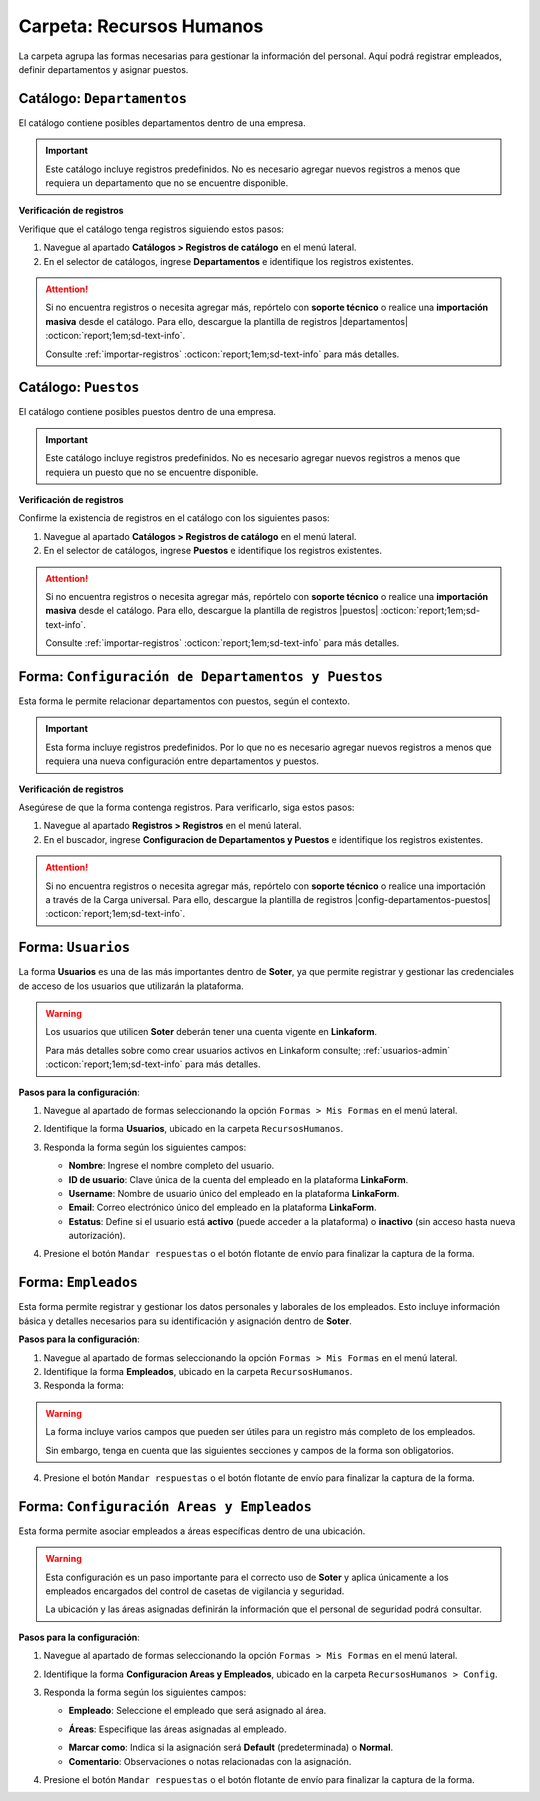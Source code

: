 =========================
Carpeta: Recursos Humanos
=========================

La carpeta agrupa las formas necesarias para gestionar la información del personal. Aquí podrá registrar empleados, definir departamentos y asignar puestos.

.. image:: /imgs/Manual/Manual4.png
    :width: 880px

Catálogo: ``Departamentos``
---------------------------

El catálogo contiene posibles departamentos dentro de una empresa.

.. important:: Este catálogo incluye registros predefinidos. No es necesario agregar nuevos registros a menos que requiera un departamento que no se encuentre disponible.  

**Verificación de registros**  

Verifique que el catálogo tenga registros siguiendo estos pasos:

1. Navegue al apartado **Catálogos > Registros de catálogo** en el menú lateral.  
2. En el selector de catálogos, ingrese **Departamentos** e identifique los registros existentes.

.. image:: /imgs/Modulos/Empleados/Empleados3.png

.. attention:: Si no encuentra registros o necesita agregar más, repórtelo con **soporte técnico** o realice una **importación masiva** desde el catálogo. Para ello, descargue la plantilla de registros |departamentos| :octicon:`report;1em;sd-text-info`.

    Consulte :ref:`importar-registros` :octicon:`report;1em;sd-text-info` para más detalles.

Catálogo: ``Puestos``
---------------------

El catálogo contiene posibles puestos dentro de una empresa.

.. important:: Este catálogo incluye registros predefinidos. No es necesario agregar nuevos registros a menos que requiera un puesto que no se encuentre disponible.  
 
**Verificación de registros**  

Confirme la existencia de registros en el catálogo con los siguientes pasos:

1. Navegue al apartado **Catálogos > Registros de catálogo** en el menú lateral.  
2. En el selector de catálogos, ingrese **Puestos** e identifique los registros existentes.

.. image:: /imgs/Modulos/Empleados/Empleados5.png

.. attention:: Si no encuentra registros o necesita agregar más, repórtelo con **soporte técnico** o realice una **importación masiva** desde el catálogo. Para ello, descargue la plantilla de registros |puestos| :octicon:`report;1em;sd-text-info`.

    Consulte :ref:`importar-registros` :octicon:`report;1em;sd-text-info` para más detalles.


.. _soter-departamentos-puestos:

Forma: ``Configuración de Departamentos y Puestos``
---------------------------------------------------

Esta forma le permite relacionar departamentos con puestos, según el contexto. 

.. important:: Esta forma incluye registros predefinidos. Por lo que no es necesario agregar nuevos registros a menos que requiera una nueva configuración entre departamentos y puestos.

**Verificación de registros**  

Asegúrese de que la forma contenga registros. Para verificarlo, siga estos pasos:  

1. Navegue al apartado **Registros > Registros** en el menú lateral.  
2. En el buscador, ingrese **Configuracion de Departamentos y Puestos** e identifique los registros existentes.

.. image:: /imgs/Manual/Manual29.png

.. attention:: Si no encuentra registros o necesita agregar más, repórtelo con **soporte técnico** o realice una importación a través de la Carga universal. Para ello, descargue la plantilla de registros |config-departamentos-puestos| :octicon:`report;1em;sd-text-info`.

.. dropdown:: Revisar Sincronización

    Al crear un registro en esta forma, se ejecuta automáticamente el script **sync conf departamentos puestos**, que sincroniza la información con el catálogo correspondiente.  

    Es importante que revise que la sincronización se haya realizado correctamente. Para hacerlo, puede hacerlo de las siguientes maneras:  

    **Log de Flujo**  

    1. Después de enviar el registro, presione **Log de flujo**, ubicado en el detalle del registro.  
    2. En la ventana emergente del **Log de flujo**, verifique que la acción
       **script sync conf departamentos puestos** tenga el estatus **Exitoso**.  

    **Registros de Catálogo**  

    1. Navegue al apartado de **Catálogos > Registros de catálogo** en el menú lateral.  
    2. En el selector de catálogos, ingrese **Configuración de Departamentos y Puestos**.  
    3. Identifique los registro mediante el nombre del departamento o puesto.

    .. attention:: Si la sincronización no se realizó correctamente, repórtelo a soporte técnico.

.. _soter-usuarios:

Forma: ``Usuarios``
-------------------

La forma **Usuarios** es una de las más importantes dentro de **Soter**, ya que permite registrar y gestionar las credenciales de acceso de los usuarios que utilizarán la plataforma.  

.. warning:: Los usuarios que utilicen **Soter** deberán tener una cuenta vigente en **Linkaform**.
    
    Para más detalles sobre como crear usuarios activos en Linkaform consulte; :ref:`usuarios-admin` :octicon:`report;1em;sd-text-info` para más detalles. 

**Pasos para la configuración**:

1. Navegue al apartado de formas seleccionando la opción ``Formas > Mis Formas`` en el menú lateral.
2. Identifique la forma **Usuarios**, ubicado en la carpeta ``RecursosHumanos``.
3. Responda la forma según los siguientes campos:

   - **Nombre**: Ingrese el nombre completo del usuario.  
   - **ID de usuario**: Clave única de la cuenta del empleado en la plataforma **LinkaForm**.  
   - **Username**: Nombre de usuario único del empleado en la plataforma **LinkaForm**.  
   - **Email**: Correo electrónico único del empleado en la plataforma **LinkaForm**.  
   - **Estatus**: Define si el usuario está **activo** (puede acceder a la plataforma) o **inactivo** (sin acceso hasta nueva autorización).  

   .. image:: /imgs/Manual/Manual36.png

   .. seealso:: Consulte; :ref:`informacion-usuario-administrador` :octicon:`report;1em;sd-text-info` para obtener los datos de los usuarios.

4. Presione el botón ``Mandar respuestas`` o el botón flotante de envío para finalizar la captura de la forma. 

.. seealso:: Si requiere agregar varios registros a la vez, utilice la opción de Carga Universal en las formas. Consulte la sección correspondiente para más información.

.. dropdown:: Revisar Sincronización

    Una vez creado o actualizado un usuario, la información se sincroniza automáticamente con el catálogo **Usuarios**.  

    Para verificar que la sincronización se haya realizado correctamente:  

    **Log de Flujo**  

    1. Acceda al **Log de Flujo** desde el detalle del registro.  
    2. Verifique que la acción **Sync records** tenga el estatus **Exitoso**.  
    3. Consulte el catálogo **Usuarios** y confirme que el registro ha sido creado o actualizado correctamente.

    **Registros de Catálogo**  

    1. Navegue al apartado de **Catálogos > Registros de catálogo** en el menú lateral.  
    2. En el selector de catálogos, ingrese **Usuarios**.  
    3. Identifique los registro mediante el nombre del departamento o puesto.

    .. attention:: Si la sincronización no se realizó correctamente, repórtelo a soporte técnico.

.. _soter-empleados:

Forma: ``Empleados``
--------------------

Esta forma permite registrar y gestionar los datos personales y laborales de los empleados. Esto incluye información básica y detalles necesarios para su identificación y asignación dentro de **Soter**.

**Pasos para la configuración**:

1. Navegue al apartado de formas seleccionando la opción ``Formas > Mis Formas`` en el menú lateral.
2. Identifique la forma **Empleados**, ubicado en la carpeta ``RecursosHumanos``.
3. Responda la forma:

.. warning:: La forma incluye varios campos que pueden ser útiles para un registro más completo de los empleados.
    
    Sin embargo, tenga en cuenta que las siguientes secciones y campos de la forma son obligatorios. 

.. grid:: 1
    :gutter: 0
    :padding: 0
    :margin: 0

    .. grid-item-card:: 
        :columns: 12
        
        **Datos Generales**

        Información básica del empleado.  

        - **Nombre completo**: Registro del nombre completo del empleado, utilizado para su identificación dentro del sistema (mismo nombre que el registrado en :ref:`soter-usuarios` :octicon:`report;1em;sd-text-info`).
        - **Fotografía**: Imagen reciente del empleado que facilita su identificación visual en la plataforma.
        - **Estatus dentro de la empresa**: Situación laboral del empleado dentro de la compañía (``Activo`` o ``Inactivo``). 
        - **Estatus de disponibilidad**: Define el estado del empleado para asignaciones específicas o actividades relacionadas (``Disponible`` o ``No disponible``)
                
        .. image:: /imgs/Manual/Manual5.png

        **Domicilio**

        Dirección física del empleado.

        .. seealso:: Consulte la :ref:`soter-contacto` :octicon:`report;1em;sd-text-info` para más detalles. 

        .. image:: /imgs/Manual/Manual6.png

        **Detalles de Contratación**

        Información relacionada con la contratación del empleado.  

        .. seealso:: Consulte el :ref:`soter-compania` :octicon:`report;1em;sd-text-info` para más detalles. 

        .. image:: /imgs/Manual/Manual7.png

        **Puesto de trabajo**

        Descripción del ambiente laboral en el que se desarrollará el empleado.

        .. seealso:: Consulte la :ref:`soter-departamentos-puestos` :octicon:`report;1em;sd-text-info` para más detalles. 

        .. image:: /imgs/Manual/Manual8.png

        **LINK**

        Información sobre los accesos a **Soter**.

        .. seealso:: Consulte la :ref:`soter-usuarios` :octicon:`report;1em;sd-text-info` para más detalles. 

        .. image:: /imgs/Manual/Manual33.png

4. Presione el botón ``Mandar respuestas`` o el botón flotante de envío para finalizar la captura de la forma. 

.. seealso:: Si requiere agregar varios registros a la vez, utilice la opción de Carga Universal en las formas. Descargue la plantilla de registros |empleados| :octicon:`report;1em;sd-text-info`.

.. dropdown:: Revisar Sincronización 

    Los datos ingresados en la forma se sincronizan automáticamente con los catálogos **Empleados** y **Empleados Jefes Directos**.  

    Para verificar la sincronización:  

    **Log de Flujo**

    1. Tras enviar el registro, presione **Log de Flujo** en el detalle del registro.  
    2. Confirme que las acciones **Sync Catalogs Records** y **Form to catalog** tengan el estatus **Exitoso**.  
    3. Use la opción **Registro de catálogo** para revisar la información.  

    **Registros de Catálogo**

    1. Vaya a **Catálogos > Registros de catálogo**.  
    2. Seleccione **Empleados** o **Empleados Jefes Directos**.  
    3. Busque el registro por su nombre o algún otro identificador.  

    .. attention:: Si la sincronización no se realizó correctamente, repórtelo a soporte técnico.

Forma: ``Configuración Areas y Empleados``
------------------------------------------

Esta forma permite asociar empleados a áreas específicas dentro de una ubicación.

.. warning:: Esta configuración es un paso importante para el correcto uso de **Soter** y aplica únicamente a los empleados encargados del control de casetas de vigilancia y seguridad.

    La ubicación y las áreas asignadas definirán la información que el personal de seguridad podrá consultar.

**Pasos para la configuración**:

1. Navegue al apartado de formas seleccionando la opción ``Formas > Mis Formas`` en el menú lateral.
2. Identifique la forma **Configuracion Areas y Empleados**, ubicado en la carpeta ``RecursosHumanos > Config``.
3. Responda la forma según los siguientes campos:

   - **Empleado**: Seleccione el empleado que será asignado al área.

   .. seealso:: Consulte la :ref:`soter-empleados` :octicon:`report;1em;sd-text-info` para más detalles. 

   - **Áreas**: Especifique las áreas asignadas al empleado.
   
   .. seealso:: Consulte la :ref:`soter-areas-de-las-ubicaciones` :octicon:`report;1em;sd-text-info` para más detalles. 
   
   - **Marcar como**: Indica si la asignación será **Default** (predeterminada) o **Normal**.  
   
   - **Comentario**: Observaciones o notas relacionadas con la asignación.  

   .. image:: /imgs/Manual/Manual30.png
        :width: 600px

4. Presione el botón ``Mandar respuestas`` o el botón flotante de envío para finalizar la captura de la forma. 

.. seealso:: Si requiere agregar varios registros a la vez, utilice la opción de Carga Universal en las formas. Descargue la plantilla de registros |config-areas-empleados| :octicon:`report;1em;sd-text-info`.

.. dropdown:: Revisar Sincronización

    Al crear un registro en esta forma, se ejecuta automáticamente el script **Sync Catalogo Areas y Empleados**, que sincroniza la información con los catálogos correspondientes.  

    Es importante que revise que la sincronización se haya realizado correctamente. Para hacerlo, puede hacerlo de las siguientes maneras:  

    **Log de Flujo**  

    1. Después de enviar el registro, presione **Log de flujo**, ubicado en el detalle del registro.  
    2. En la ventana emergente del **Log de flujo**, verifique que la acción **Sync Catalogo Areas y Empleados** tenga el estatus **Exitoso**.  

    **Registros de Catálogo**  

    1. Navegue al apartado de **Catálogos > Registros de catálogo** en el menú lateral.  
    2. En el selector de catálogos, ingrese **Configuracion Areas y Empleados** o **Configuracion Areas y Empleados Apoyo**. 
    3. Identifique los registro mediante el nombre o algún otro identificador.

    .. attention:: Si la sincronización no se realizó correctamente, repórtelo a soporte técnico.

.. |departamentos| raw:: html

    <a href="https://f001.backblazeb2.com/file/app-linkaform/public-client-126/71202/6650c41a967ad190e6a76dd3/67a1a5eb7a6874a8e6f17c9d.xlsx" target="_blank">aquí</a>

.. |puestos| raw:: html

    <a href="https://f001.backblazeb2.com/file/app-linkaform/public-client-126/71202/6650c41a967ad190e6a76dd3/67a1a5ec7a6874a8e6f17c9e.xlsx" target="_blank">aquí</a>

.. |config-departamentos-puestos| raw:: html

    <a href="https://f001.backblazeb2.com/file/app-linkaform/public-client-126/71202/6650c41a967ad190e6a76dd3/67a2563b714d580a4ff17c7b.xlsx" target="_blank">aquí</a>

.. |empleados| raw:: html

    <a href="https://f001.backblazeb2.com/file/app-linkaform/public-client-126/71202/6650c41a967ad190e6a76dd3/67a2936a790af66dc4d4dc24.xls" target="_blank">aquí</a>

.. |config-areas-empleados| raw:: html

    <a href="https://f001.backblazeb2.com/file/app-linkaform/public-client-126/71202/6650c41a967ad190e6a76dd3/67a29626ea531157bc19588b.xlsx" target="_blank">aquí</a>

